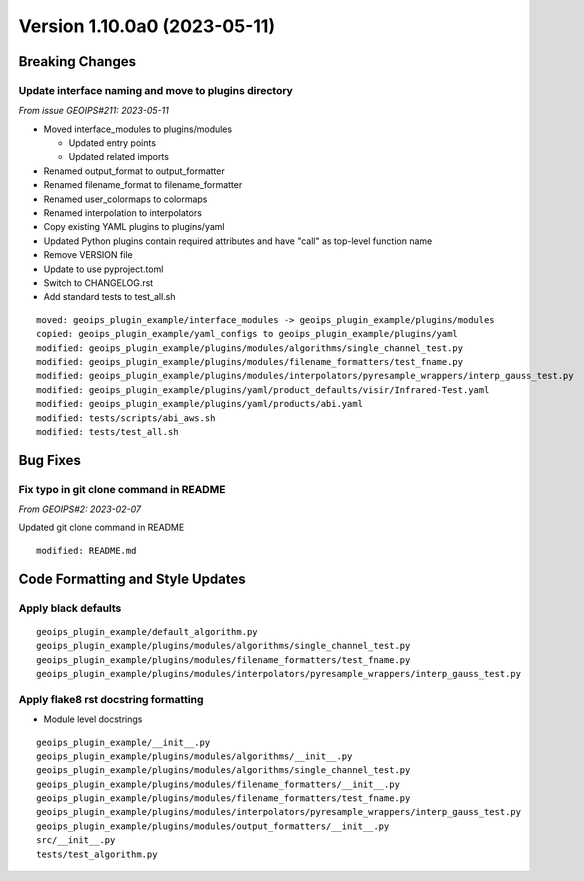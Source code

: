 .. dropdown:: Distribution Statement

 | # # # This source code is protected under the license referenced at
 | # # # https://github.com/NRLMMD-GEOIPS.

Version 1.10.0a0 (2023-05-11)
*****************************

Breaking Changes
================

Update interface naming and move to plugins directory
-----------------------------------------------------

*From issue GEOIPS#211: 2023-05-11*

* Moved interface_modules to plugins/modules

  * Updated entry points
  * Updated related imports
* Renamed output_format to output_formatter
* Renamed filename_format to filename_formatter
* Renamed user_colormaps to colormaps
* Renamed interpolation to interpolators
* Copy existing YAML plugins to plugins/yaml
* Updated Python plugins contain required attributes and have "call" as top-level
  function name
* Remove VERSION file
* Update to use pyproject.toml
* Switch to CHANGELOG.rst
* Add standard tests to test_all.sh

::

  moved: geoips_plugin_example/interface_modules -> geoips_plugin_example/plugins/modules
  copied: geoips_plugin_example/yaml_configs to geoips_plugin_example/plugins/yaml
  modified: geoips_plugin_example/plugins/modules/algorithms/single_channel_test.py
  modified: geoips_plugin_example/plugins/modules/filename_formatters/test_fname.py
  modified: geoips_plugin_example/plugins/modules/interpolators/pyresample_wrappers/interp_gauss_test.py
  modified: geoips_plugin_example/plugins/yaml/product_defaults/visir/Infrared-Test.yaml
  modified: geoips_plugin_example/plugins/yaml/products/abi.yaml
  modified: tests/scripts/abi_aws.sh
  modified: tests/test_all.sh

Bug Fixes
=========

Fix typo in git clone command in README
---------------------------------------

*From GEOIPS#2: 2023-02-07*

Updated git clone command in README

::

  modified: README.md

Code Formatting and Style Updates
=================================

Apply black defaults
--------------------

::

  geoips_plugin_example/default_algorithm.py
  geoips_plugin_example/plugins/modules/algorithms/single_channel_test.py
  geoips_plugin_example/plugins/modules/filename_formatters/test_fname.py
  geoips_plugin_example/plugins/modules/interpolators/pyresample_wrappers/interp_gauss_test.py

Apply flake8 rst docstring formatting
-------------------------------------

* Module level docstrings

::

  geoips_plugin_example/__init__.py
  geoips_plugin_example/plugins/modules/algorithms/__init__.py
  geoips_plugin_example/plugins/modules/algorithms/single_channel_test.py
  geoips_plugin_example/plugins/modules/filename_formatters/__init__.py
  geoips_plugin_example/plugins/modules/filename_formatters/test_fname.py
  geoips_plugin_example/plugins/modules/interpolators/pyresample_wrappers/interp_gauss_test.py
  geoips_plugin_example/plugins/modules/output_formatters/__init__.py
  src/__init__.py
  tests/test_algorithm.py

